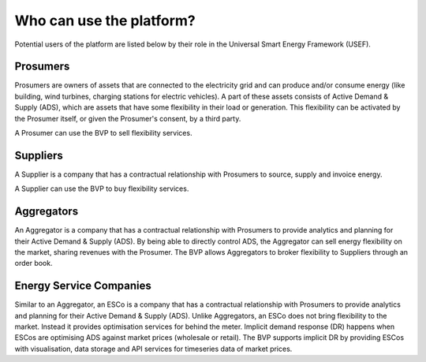 .. _users:

Who can use the platform?
=========================

Potential users of the platform are listed below by their role in the Universal Smart Energy Framework (USEF).


Prosumers
---------

Prosumers are owners of assets that are connected to the electricity grid and can produce and/or consume energy (like building, wind turbines, charging stations for electric vehicles). A part of these assets consists of Active Demand & Supply (ADS), which are assets that have some flexibility in their load or generation. This flexibility can be activated by the Prosumer itself, or given the Prosumer's consent, by a third party.

A Prosumer can use the BVP to sell flexibility services.


Suppliers
---------
A Supplier is a company that has a contractual relationship with Prosumers to source, supply and invoice energy.

A Supplier can use the BVP to buy flexibility services.


Aggregators
-----------

An Aggregator is a company that has a contractual relationship with Prosumers to provide analytics and planning for their Active Demand & Supply (ADS). By being able to directly control ADS, the Aggregator can sell energy flexibility on the market, sharing revenues with the Prosumer. The BVP allows Aggregators to broker flexibility to Suppliers through an order book.


Energy Service Companies
------------------------

Similar to an Aggregator, an ESCo is a company that has a contractual relationship with Prosumers to provide analytics and planning for their Active Demand & Supply (ADS). Unlike Aggregators, an ESCo does not bring flexibility to the market. Instead it provides optimisation services for behind the meter. Implicit demand response (DR) happens when ESCos are optimising ADS against market prices (wholesale or retail). The BVP supports implicit DR by providing ESCos with visualisation, data storage and API services for timeseries data of market prices.
